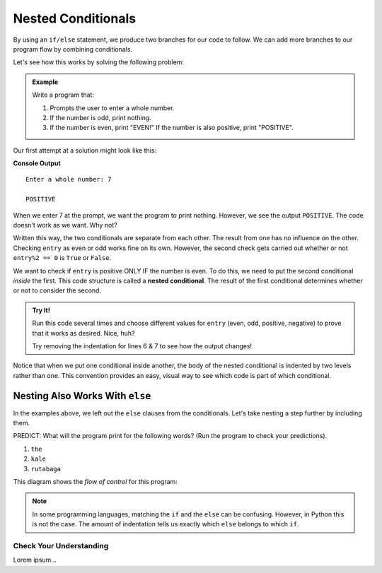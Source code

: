 Nested Conditionals
===================

By using an ``if/else`` statement, we produce two branches for our code to
follow. We can add more branches to our program flow by combining conditionals.

Let's see how this works by solving the following problem:

.. admonition:: Example

   Write a program that:

   #. Prompts the user to enter a whole number.
   #. If the number is odd, print nothing.
   #. If the number is even, print "EVEN!" If the number is also positive,
      print "POSITIVE".

Our first attempt at a solution might look like this:

.. sourcecode:: python
   :linenos:

   entry = int(input('Enter a whole number: '))

   if entry%2 == 0:
      print("EVEN!")

   if entry > 0:
      print("POSITIVE")

**Console Output**

::

   Enter a whole number: 7

   POSITIVE

When we enter 7 at the prompt, we want the program to print nothing. However,
we see the output ``POSITIVE``. The code doesn't work as we want. Why not?

Written this way, the two conditionals are separate from each other. The result
from one has no influence on the other. Checking ``entry`` as even or odd works
fine on its own. However, the second check gets carried out whether or not
``entry%2 == 0`` is ``True`` or ``False``.

.. index::
   single: conditional; nested

We want to check if ``entry`` is positive ONLY IF the number is even. To do
this, we need to put the second conditional *inside* the first. This code
structure is called a **nested conditional**. The result of the first
conditional determines whether or not to consider the second.

.. admonition:: Try It!

   Run this code several times and choose different values for ``entry`` (even,
   odd, positive, negative) to prove that it works as desired. Nice, huh?

   .. raw:: html

      <iframe height="400px" width="100%" src="https://repl.it/@launchcode/LCHS-Positive-and-Even?lite=true" scrolling="no" frameborder="no" allowtransparency="true"></iframe>

   Try removing the indentation for lines 6 & 7 to see how the output changes!

Notice that when we put one conditional inside another, the body of the nested
conditional is indented by two levels rather than one. This convention provides
an easy, visual way to see which code is part of which conditional.

Nesting Also Works With ``else``
^^^^^^^^^^^^^^^^^^^^^^^^^^^^^^^^

In the examples above, we left out the ``else`` clauses from the conditionals.
Let's take nesting a step further by including them.

.. replit:: python
   :linenos:
   :slug: LCHS-Nested-Conditionals

   word = input('Please enter a word: ')

   if len(word) == 4:
      print("What did your mom tell you about using 4-letter words?")
   else:
      if len(word) < 4:
         print("You can think of a longer word than that!")
      else:
         print("Excellent word!")

PREDICT: What will the program print for the following words? (Run the program
to check your predictions).

#. ``the``
#. ``kale``
#. ``rutabaga``

This diagram shows the *flow of control* for this program:

.. figure:: figures/nested-control-flow.png
   :height: 350px
   :alt: A diagram showing how the flow of a program branches based on the value of the condition in a nested if-else statement.

.. admonition:: Note

   In some programming languages, matching the ``if`` and the ``else`` can be
   confusing. However, in Python this is not the case. The amount of indentation
   tells us exactly which ``else`` belongs to which ``if``.

Check Your Understanding
------------------------

Lorem ipsum...
